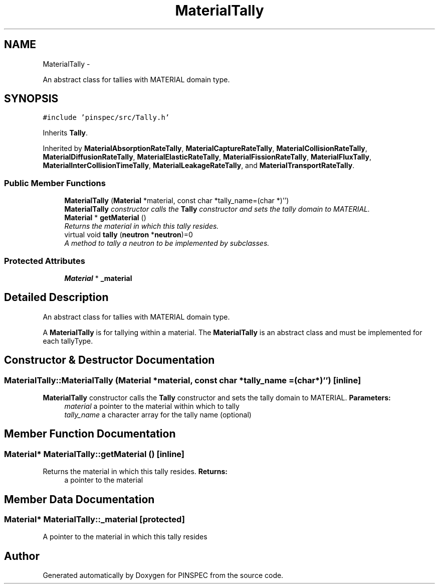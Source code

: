 .TH "MaterialTally" 3 "Wed Apr 10 2013" "Version 0.1" "PINSPEC" \" -*- nroff -*-
.ad l
.nh
.SH NAME
MaterialTally \- 
.PP
An abstract class for tallies with MATERIAL domain type\&.  

.SH SYNOPSIS
.br
.PP
.PP
\fC#include 'pinspec/src/Tally\&.h'\fP
.PP
Inherits \fBTally\fP\&.
.PP
Inherited by \fBMaterialAbsorptionRateTally\fP, \fBMaterialCaptureRateTally\fP, \fBMaterialCollisionRateTally\fP, \fBMaterialDiffusionRateTally\fP, \fBMaterialElasticRateTally\fP, \fBMaterialFissionRateTally\fP, \fBMaterialFluxTally\fP, \fBMaterialInterCollisionTimeTally\fP, \fBMaterialLeakageRateTally\fP, and \fBMaterialTransportRateTally\fP\&.
.SS "Public Member Functions"

.in +1c
.ti -1c
.RI "\fBMaterialTally\fP (\fBMaterial\fP *material, const char *tally_name=(char *)'')"
.br
.RI "\fI\fBMaterialTally\fP constructor calls the \fBTally\fP constructor and sets the tally domain to MATERIAL\&. \fP"
.ti -1c
.RI "\fBMaterial\fP * \fBgetMaterial\fP ()"
.br
.RI "\fIReturns the material in which this tally resides\&. \fP"
.ti -1c
.RI "virtual void \fBtally\fP (\fBneutron\fP *\fBneutron\fP)=0"
.br
.RI "\fIA method to tally a neutron to be implemented by subclasses\&. \fP"
.in -1c
.SS "Protected Attributes"

.in +1c
.ti -1c
.RI "\fBMaterial\fP * \fB_material\fP"
.br
.in -1c
.SH "Detailed Description"
.PP 
An abstract class for tallies with MATERIAL domain type\&. 

A \fBMaterialTally\fP is for tallying within a material\&. The \fBMaterialTally\fP is an abstract class and must be implemented for each tallyType\&. 
.SH "Constructor & Destructor Documentation"
.PP 
.SS "MaterialTally::MaterialTally (\fBMaterial\fP *material, const char *tally_name = \fC(char*)''\fP)\fC [inline]\fP"

.PP
\fBMaterialTally\fP constructor calls the \fBTally\fP constructor and sets the tally domain to MATERIAL\&. \fBParameters:\fP
.RS 4
\fImaterial\fP a pointer to the material within which to tally 
.br
\fItally_name\fP a character array for the tally name (optional) 
.RE
.PP

.SH "Member Function Documentation"
.PP 
.SS "\fBMaterial\fP* MaterialTally::getMaterial ()\fC [inline]\fP"

.PP
Returns the material in which this tally resides\&. \fBReturns:\fP
.RS 4
a pointer to the material 
.RE
.PP

.SH "Member Data Documentation"
.PP 
.SS "\fBMaterial\fP* MaterialTally::_material\fC [protected]\fP"
A pointer to the material in which this tally resides 

.SH "Author"
.PP 
Generated automatically by Doxygen for PINSPEC from the source code\&.
